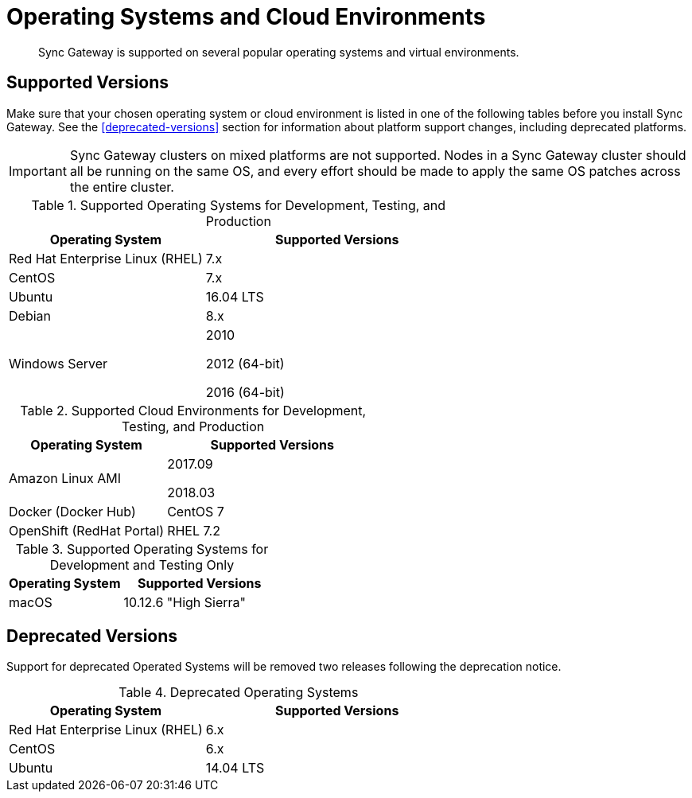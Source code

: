 = Operating Systems and Cloud Environments
:page-aliases: official-support

[abstract]
Sync Gateway is supported on several popular operating systems and virtual environments.

== Supported Versions

Make sure that your chosen operating system or cloud environment is listed in one of the following tables before you install Sync Gateway.
See the <<deprecated-versions>> section for information about platform support changes, including deprecated platforms.

IMPORTANT: Sync Gateway clusters on mixed platforms are not supported.
Nodes in a Sync Gateway cluster should all be running on the same OS, and every effort should be made to apply the same OS patches across the entire cluster.

.Supported Operating Systems for Development, Testing, and Production
[cols="100,135",options="header"]
|===
| Operating System | Supported Versions
| Red Hat Enterprise Linux (RHEL)
| 7.x

| CentOS
| 7.x

| Ubuntu
| 16.04 LTS

| Debian
| 8.x

| Windows Server
| 2010

2012 (64-bit)

2016 (64-bit)
|===

.Supported Cloud Environments for Development, Testing, and Production
[cols="100,135",options="header"]
|===
| Operating System | Supported Versions
|Amazon Linux AMI
|2017.09

2018.03
|Docker (Docker Hub)
|CentOS 7

|OpenShift (RedHat Portal)
|RHEL 7.2
|===

.Supported Operating Systems for Development and Testing Only
[cols="100,135",options="header"]
|===
| Operating System | Supported Versions

| macOS
| 10.12.6 "High Sierra"
|===

== Deprecated Versions

Support for deprecated Operated Systems will be removed two releases following the deprecation notice.

.Deprecated Operating Systems
[cols="100,135",options="header"]
|===
| Operating System | Supported Versions
| Red Hat Enterprise Linux (RHEL)
| 6.x

| CentOS
| 6.x

| Ubuntu
| 14.04 LTS
|===